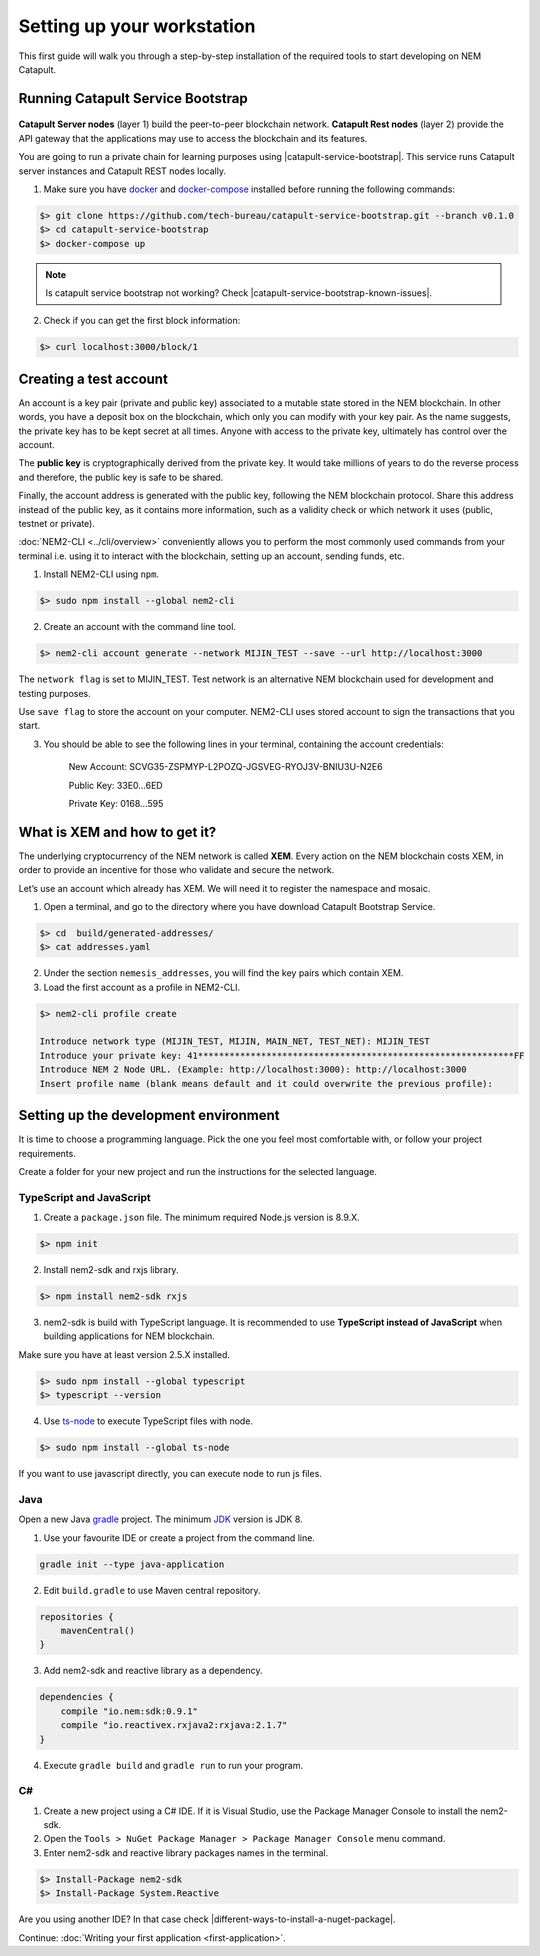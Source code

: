 .. post:: 16 Aug, 2018
    :category: Tools
    :excerpt: 1
    :nocomments:

###########################
Setting up your workstation
###########################

This first guide will walk you through a step-by-step installation of the required tools to start developing on NEM Catapult.

**********************************
Running Catapult Service Bootstrap
**********************************

.. figure:: ../resources/images/four-layer-architecture-basic.png
    :width: 650px
    :align: center

**Catapult Server nodes** (layer 1) build the peer-to-peer blockchain network. **Catapult Rest nodes** (layer 2) provide the API gateway that the applications may use to access the blockchain and its features.

You are going to run a private chain for learning purposes using |catapult-service-bootstrap|. This service runs Catapult server instances and Catapult REST nodes locally.

1. Make sure you have `docker`_ and `docker-compose`_ installed before running the following commands:

.. code-block:: bash

    $> git clone https://github.com/tech-bureau/catapult-service-bootstrap.git --branch v0.1.0
    $> cd catapult-service-bootstrap
    $> docker-compose up

.. note:: Is catapult service bootstrap not working? Check |catapult-service-bootstrap-known-issues|.

2. Check if you can get the first block information:

.. code-block:: bash

    $> curl localhost:3000/block/1

***********************
Creating a test account
***********************

An account is a key pair (private and public key) associated to a mutable state stored in the NEM blockchain. In other words, you have a deposit box on the blockchain, which only you can modify with your key pair. As the name suggests, the private key has to be kept secret at all times. Anyone with access to the private key, ultimately has control over the account.

The **public key** is cryptographically derived from the private key. It would take millions of years to do the reverse process and therefore, the public key is safe to be shared.

Finally, the account address is generated with the public key, following the NEM blockchain protocol. Share this address instead of the public key, as it contains more information, such as a validity check or which network it uses (public, testnet or private).

:doc:`NEM2-CLI <../cli/overview>` conveniently allows you to perform the most commonly used commands from your terminal i.e. using it to interact with the blockchain, setting up an account, sending funds, etc.

1. Install NEM2-CLI using ``npm``.

.. code-block:: bash

    $> sudo npm install --global nem2-cli

2. Create an account with the command line tool.

.. code-block:: bash

    $> nem2-cli account generate --network MIJIN_TEST --save --url http://localhost:3000

The ``network flag`` is set to MIJIN_TEST. Test network is an alternative NEM blockchain used for development and testing purposes.

Use ``save flag`` to store the account on your computer. NEM2-CLI uses stored account to sign the transactions that you start.

3. You should be able to see the following lines in your terminal, containing the account credentials:

    New Account:    SCVG35-ZSPMYP-L2POZQ-JGSVEG-RYOJ3V-BNIU3U-N2E6

    Public Key:     33E0...6ED

    Private Key:    0168...595

******************************
What is XEM and how to get it?
******************************

The underlying cryptocurrency of the NEM network is called **XEM**. Every action on the NEM blockchain costs XEM, in order to provide an incentive for those who validate and secure the network.

Let’s use an account which already has XEM. We will need it to register the namespace and mosaic.

1. Open a terminal, and go to the directory where you have download Catapult Bootstrap Service.

.. code-block:: bash

    $> cd  build/generated-addresses/
    $> cat addresses.yaml

2. Under the section ``nemesis_addresses``, you will find the key pairs which contain XEM.

3. Load the first account as a profile in NEM2-CLI.

.. code-block:: bash

    $> nem2-cli profile create

    Introduce network type (MIJIN_TEST, MIJIN, MAIN_NET, TEST_NET): MIJIN_TEST
    Introduce your private key: 41************************************************************FF
    Introduce NEM 2 Node URL. (Example: http://localhost:3000): http://localhost:3000
    Insert profile name (blank means default and it could overwrite the previous profile):

.. _setup-development-environment:

**************************************
Setting up the development environment
**************************************

It is time to choose a programming language. Pick the one you feel most comfortable with, or follow your project requirements.

Create a folder for your new project and run the instructions for the selected language.

TypeScript and JavaScript
=========================

1. Create a ``package.json`` file. The minimum required Node.js version is 8.9.X.

.. code-block:: bash

    $> npm init

2. Install nem2-sdk and rxjs library.

.. code-block:: bash

    $> npm install nem2-sdk rxjs

3. nem2-sdk is build with TypeScript language. It is recommended to use **TypeScript instead of JavaScript** when building applications for NEM blockchain.

Make sure you have at least version 2.5.X installed.

.. code-block:: bash

    $> sudo npm install --global typescript
    $> typescript --version

4. Use `ts-node`_ to execute TypeScript files with node.

.. code-block:: bash

    $> sudo npm install --global ts-node

If you want to use javascript directly, you can execute node to run js files.

Java
====

Open a new Java `gradle`_ project. The minimum `JDK`_ version is JDK 8.

1. Use your favourite IDE or create a project from the command line.

.. code-block:: bash

    gradle init --type java-application

2. Edit ``build.gradle`` to use Maven central repository.

.. code-block:: java

    repositories {
        mavenCentral()
    }

3. Add nem2-sdk and reactive library as a dependency.

.. code-block:: java

    dependencies {
        compile "io.nem:sdk:0.9.1"
        compile "io.reactivex.rxjava2:rxjava:2.1.7"
    }

4. Execute ``gradle build`` and ``gradle run`` to run your program.

C#
====

1. Create a new project using a C# IDE. If it is Visual Studio, use the Package Manager Console to install the nem2-sdk.

2. Open the ``Tools > NuGet Package Manager > Package Manager Console`` menu command.

3. Enter nem2-sdk and reactive library packages names in the terminal.

.. code-block:: bash

    $> Install-Package nem2-sdk
    $> Install-Package System.Reactive

Are you using another IDE? In that case check |different-ways-to-install-a-nuget-package|.

Continue: :doc:`Writing your first application <first-application>`.

.. _docker: https://docs.docker.com/install/

.. _docker-compose: https://docs.docker.com/compose/install/

.. _mijin: https://mijin.io/en/product/#mijin2

.. _ts-node: https://www.npmjs.com/package/ts-node

.. _gradle: https://gradle.org/install/

.. _JDK: https://www.oracle.com/technetwork/es/java/javase/downloads/index.html

.. |catapult-service-bootstrap| raw:: html

   <a href="https://github.com/tech-bureau/catapult-service-bootstrap" target="_blank">Catapult Service Bootstrap</a>

.. |catapult-service-bootstrap-known-issues| raw:: html

   <a href="https://github.com/tech-bureau/catapult-service-bootstrap#known-issues" target="_blank">these troubleshooting tips</a>

.. |different-ways-to-install-a-nuget-package| raw:: html

   <a href="https://docs.microsoft.com/en-us/nuget/consume-packages/ways-to-install-a-package" target="_blank">different ways to install a NuGet Package</a>